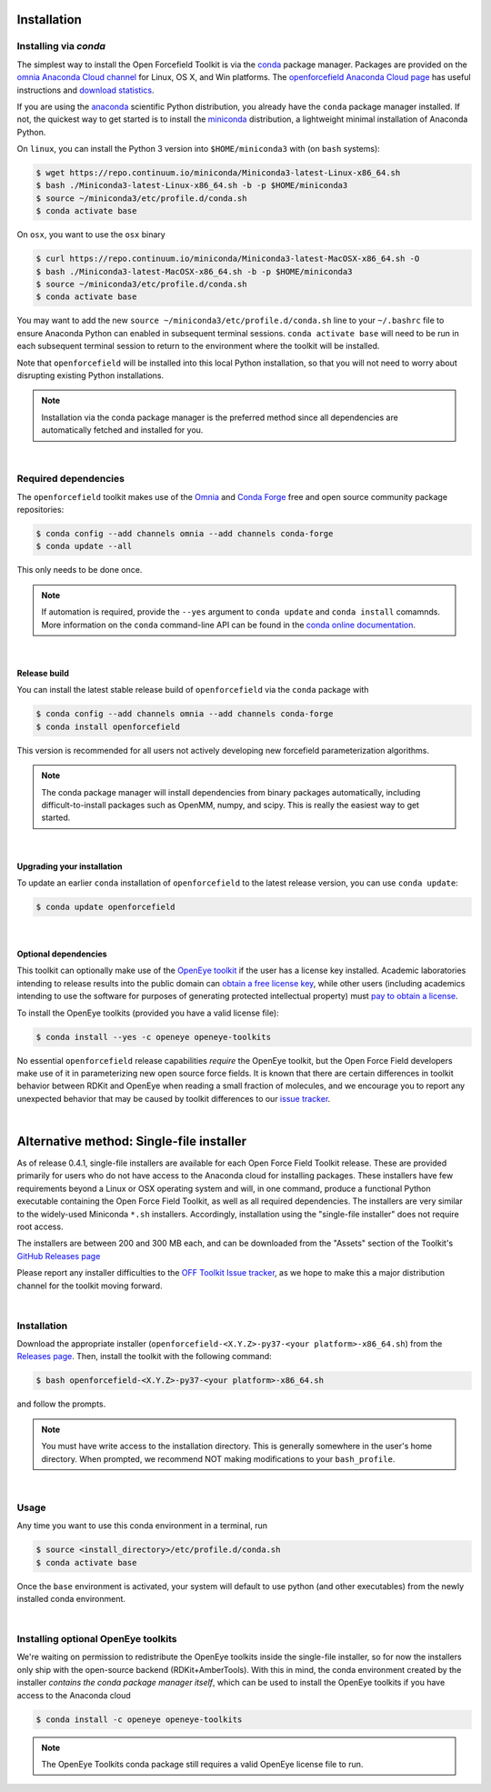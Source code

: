 .. _installation:

Installation
************

Installing via `conda`
======================

The simplest way to install the Open Forcefield Toolkit is via the `conda <http://www.continuum.io/blog/conda>`_  package manager.
Packages are provided on the `omnia Anaconda Cloud channel <http://anaconda.org/omnia>`_ for Linux, OS X, and Win platforms.
The `openforcefield Anaconda Cloud page <https://anaconda.org/omnia/openforcefield>`_ has useful instructions and `download statistics <https://anaconda.org/omnia/openforcefield/files>`_.

If you are using the `anaconda <https://www.continuum.io/downloads/>`_ scientific Python distribution, you already have the ``conda`` package manager installed.
If not, the quickest way to get started is to install the `miniconda <http://conda.pydata.org/miniconda.html>`_ distribution, a lightweight minimal installation of Anaconda Python.

On ``linux``, you can install the Python 3 version into ``$HOME/miniconda3`` with (on ``bash`` systems):

.. code-block:: bash

   $ wget https://repo.continuum.io/miniconda/Miniconda3-latest-Linux-x86_64.sh
   $ bash ./Miniconda3-latest-Linux-x86_64.sh -b -p $HOME/miniconda3
   $ source ~/miniconda3/etc/profile.d/conda.sh
   $ conda activate base


On ``osx``, you want to use the ``osx`` binary

.. code-block:: bash

   $ curl https://repo.continuum.io/miniconda/Miniconda3-latest-MacOSX-x86_64.sh -O
   $ bash ./Miniconda3-latest-MacOSX-x86_64.sh -b -p $HOME/miniconda3
   $ source ~/miniconda3/etc/profile.d/conda.sh
   $ conda activate base


You may want to add the new ``source ~/miniconda3/etc/profile.d/conda.sh`` line to your ``~/.bashrc`` file to ensure Anaconda Python can enabled in subsequent terminal sessions.
``conda activate base`` will need to be run in each subsequent terminal session to return to the environment where the toolkit will be installed.


Note that ``openforcefield`` will be installed into this local Python installation, so that you will not need to worry about disrupting existing Python installations.

.. note:: Installation via the conda package manager is the preferred method since all dependencies are automatically fetched and installed for you.

|

Required dependencies
=====================

The ``openforcefield`` toolkit makes use of the `Omnia <http://www.omnia.md>`_ and `Conda Forge <https://conda-forge.org/>`_ free and open source community package repositories:

.. code-block:: bash

   $ conda config --add channels omnia --add channels conda-forge
   $ conda update --all

This only needs to be done once.

.. note ::

   If automation is required, provide the ``--yes`` argument to ``conda update`` and ``conda install`` comamnds.
   More information on the ``conda`` command-line API can be found in the `conda online documentation <https://conda.io/docs/commands.html>`_.

|

Release build
-------------

You can install the latest stable release build of ``openforcefield`` via the ``conda`` package with

.. code-block:: none

   $ conda config --add channels omnia --add channels conda-forge
   $ conda install openforcefield

This version is recommended for all users not actively developing new forcefield parameterization algorithms.

.. note:: The conda package manager will install dependencies from binary packages automatically, including difficult-to-install packages such as OpenMM, numpy, and scipy. This is really the easiest way to get started.

|

Upgrading your installation
---------------------------

To update an earlier ``conda`` installation of ``openforcefield`` to the latest release version, you can use ``conda update``:

.. code-block:: bash

   $ conda update openforcefield

|

Optional dependencies
---------------------

This toolkit can optionally make use of the `OpenEye toolkit <https://www.eyesopen.com/toolkit-development>`_ if the user has a license key installed.
Academic laboratories intending to release results into the public domain can `obtain a free license key <https://www.eyesopen.com/licensing-philosophy>`_, while other users (including academics intending to use the software for purposes of generating protected intellectual property) must `pay to obtain a license <https://www.eyesopen.com/pricing>`_.

To install the OpenEye toolkits (provided you have a valid license file):

.. code-block:: none

   $ conda install --yes -c openeye openeye-toolkits

No essential ``openforcefield`` release capabilities *require* the OpenEye toolkit, but the Open Force Field developers make use of it in parameterizing new open source force fields.
It is known that there are certain differences in toolkit behavior between RDKit and OpenEye when reading a small fraction of molecules, and we encourage you to report any unexpected behavior that may be caused by toolkit differences to our `issue tracker <https://github.com/openforcefield/openforcefield/issues>`_.

|

Alternative method: Single-file installer
*****************************************

As of release 0.4.1, single-file installers are available for each Open Force Field Toolkit release.
These are provided primarily for users who do not have access to the Anaconda cloud for installing packages.
These installers have few requirements beyond a Linux or OSX operating system and will, in one command, produce a functional Python executable containing the Open Force Field Toolkit, as well as all required dependencies.
The installers are very similar to the widely-used Miniconda ``*.sh`` installers.
Accordingly, installation using the "single-file installer" does not require root access.

The installers are between 200 and 300 MB each, and can be downloaded from the "Assets" section of the Toolkit's `GitHub Releases page <https://github.com/openforcefield/openforcefield/releases/>`_

Please report any installer difficulties to the `OFF Toolkit Issue tracker <https://github.com/openforcefield/openforcefield/issues>`_, as we hope to make this a major distribution channel for the toolkit moving forward.

|

Installation
============

Download the appropriate installer (``openforcefield-<X.Y.Z>-py37-<your platform>-x86_64.sh``) from the `Releases page <https://github.com/openforcefield/openforcefield/releases/>`_.
Then, install the toolkit with the following command:

.. code-block:: bash

   $ bash openforcefield-<X.Y.Z>-py37-<your platform>-x86_64.sh

and follow the prompts.

.. note:: You must have write access to the installation directory.
          This is generally somewhere in the user's home directory.
          When prompted, we recommend NOT making modifications to your ``bash_profile``.

|

Usage
=====

Any time you want to use this conda environment in a terminal, run

.. code-block:: bash

   $ source <install_directory>/etc/profile.d/conda.sh
   $ conda activate base

Once the ``base`` environment is activated, your system will default to use python (and other executables) from the newly installed conda environment.

|

Installing optional OpenEye toolkits
====================================

We're waiting on permission to redistribute the OpenEye toolkits inside the single-file installer, so for now the installers only ship with the open-source backend (RDKit+AmberTools).
With this in mind, the conda environment created by the installer *contains the conda package manager itself*, which can be used to install the OpenEye toolkits if you have access to the Anaconda cloud

.. code-block:: bash

   $ conda install -c openeye openeye-toolkits

.. note:: The OpenEye Toolkits conda package still requires a valid OpenEye license file to run.
